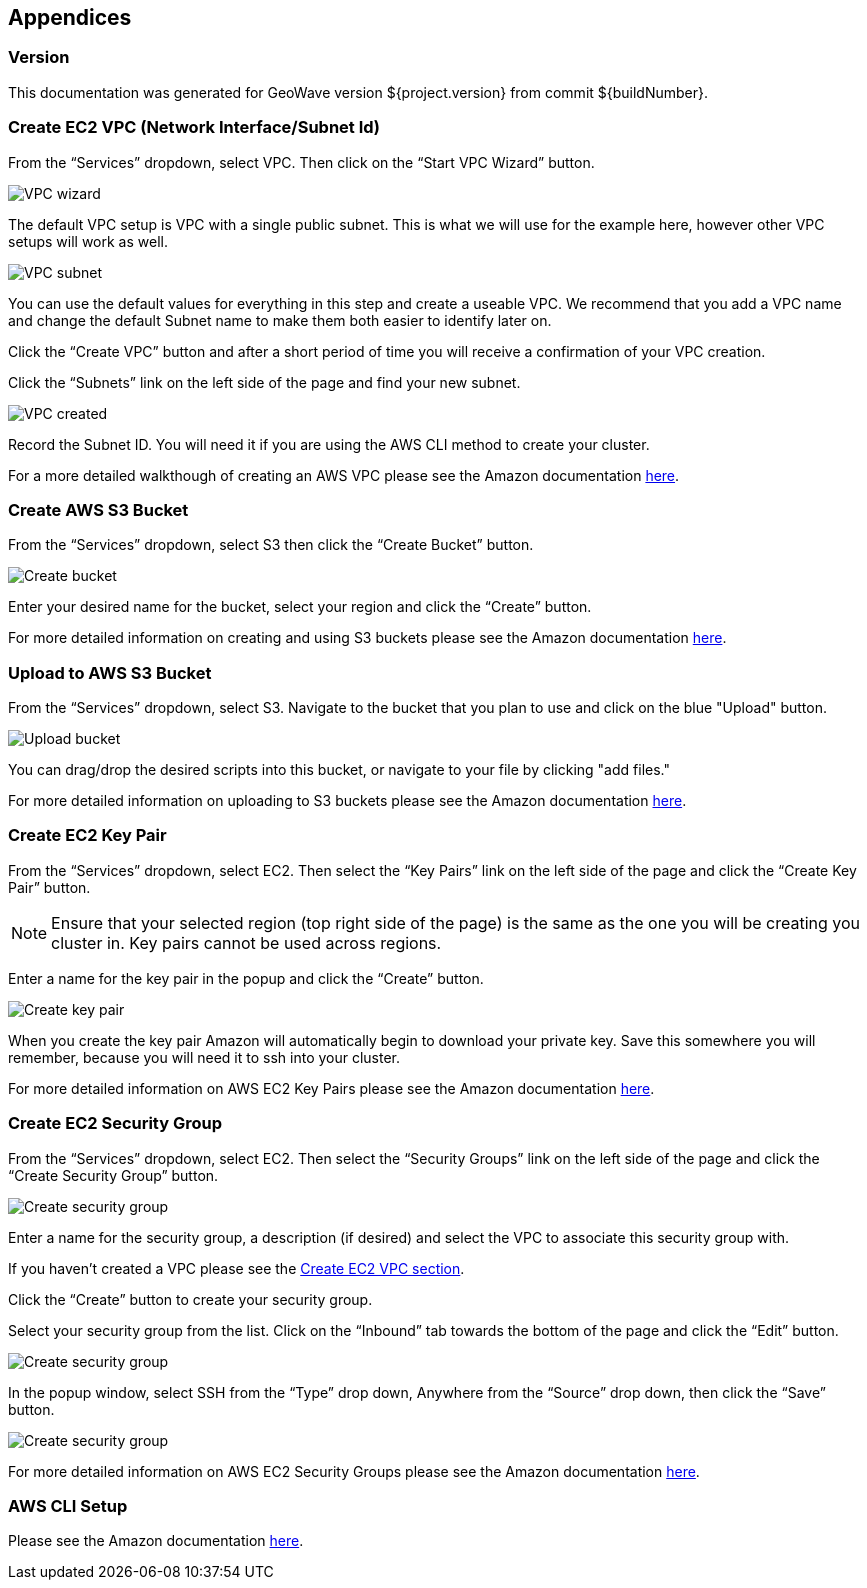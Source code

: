 [[appendices]]

== Appendices

[[version-appendix]]
[appendix]
<<<

=== Version

This documentation was generated for GeoWave version ${project.version} from commit ${buildNumber}.

[[vpc-appendix]]
[appendix]
<<<
=== Create EC2 VPC (Network Interface/Subnet Id)

From the “Services” dropdown, select VPC. Then click on the “Start VPC Wizard” button.

image::create-ec2-vpc-1.png[scaledwidth="100%",alt="VPC wizard"]

The default VPC setup is VPC with a single public subnet. This is what we will use for the example here, however other VPC
setups will work as well.

image::create-ec2-vpc-2.png[scaledwidth="100%",alt="VPC subnet"]

You can use the default values for everything in this step and create a useable VPC. We recommend that you add a VPC name and
change the default Subnet name to make them both easier to identify later on.

Click the “Create VPC” button and after a short period of time you will receive a confirmation of your VPC creation.

Click the “Subnets” link on the left side of the page and find your new subnet.

image::create-ec2-vpc-3.png[scaledwidth="100%",alt="VPC created"]

Record the Subnet ID. You will need it if you are using the AWS CLI method to create your cluster.

For a more detailed walkthough of creating an AWS VPC please see the Amazon documentation http://docs.aws.amazon.com/AmazonVPC/latest/GettingStartedGuide/getting-started-create-vpc.html[here].

[[bucket-appendix]]
[appendix]
<<<

=== Create AWS S3 Bucket

From the “Services” dropdown, select S3 then click the “Create Bucket” button.

image::create-aws-bucket-1.png[scaledwidth="100%",alt="Create bucket"]

Enter your desired name for the bucket, select your region and click the “Create” button.

For more detailed information on creating and using S3 buckets please see the Amazon documentation http://docs.aws.amazon.com/AmazonS3/latest/gsg/CreatingABucket.html[here].

[[keypair-appendix]]
[appendix]
<<<

=== Upload to AWS S3 Bucket
From the “Services” dropdown, select S3. Navigate to the bucket that you plan to use and click on the blue "Upload" button.

image::upload-aws-bucket-1.png[scaledwidth="100%",alt="Upload bucket"]

You can drag/drop the desired scripts into this bucket, or navigate to your file by clicking "add files."

For more detailed information on uploading to S3 buckets please see the Amazon documentation http://docs.aws.amazon.com/AmazonS3/latest/gsg/PuttingAnObjectInABucket.html[here].
[[keypair-appendix]]
[appendix]
<<<

=== Create EC2 Key Pair

From the “Services” dropdown, select EC2. Then select the “Key Pairs” link on the left side of the page and click the
“Create Key Pair” button.

[NOTE]
==== 
Ensure that your selected region (top right side of the page) is the same as the one you will be creating you
cluster in. Key pairs cannot be used across regions.
====

Enter a name for the key pair in the popup and click the “Create” button.

image::create-key-pair-1.png[scaledwidth="100%",alt="Create key pair"]

When you create the key pair Amazon will automatically begin to download your private key. Save this somewhere you will
remember, because you will need it to ssh into your cluster.

For more detailed information on AWS EC2 Key Pairs please see the Amazon documentation http://docs.aws.amazon.com/AWSEC2/latest/UserGuide/ec2-key-pairs.html#having-ec2-create-your-key-pair[here].

[[security-appendix]]
[appendix]
<<<

=== Create EC2 Security Group

From the “Services” dropdown, select EC2. Then select the “Security Groups” link on the left side of the page and click the
“Create Security Group” button.

image::create-security-group-1.png[scaledwidth="100%",alt="Create security group"]

Enter a name for the security group, a description (if desired) and select the VPC to associate this security group with.

If you haven’t created a VPC please see the <<create-ec2-vpc-network-interface-subnet-id, Create EC2 VPC section>>.

Click the “Create” button to create your security group.

Select your security group from the list. Click on the “Inbound” tab towards the bottom of the page and click the
“Edit” button.

image::create-security-group-2.png[scaledwidth="100%",alt="Create security group"]

In the popup window, select SSH from the “Type” drop down, Anywhere from the “Source” drop down, then click the “Save” 
button.

image::create-security-group-3.png[scaledwidth="100%",alt="Create security group"]

For more detailed information on AWS EC2 Security Groups please see the Amazon documentation http://docs.aws.amazon.com/AWSEC2/latest/UserGuide/using-network-security.html[here].

[[cli-appendix]]
[appendix]
<<<

=== AWS CLI Setup

Please see the Amazon documentation http://docs.aws.amazon.com/cli/latest/userguide/cli-chap-getting-started.html[here].
